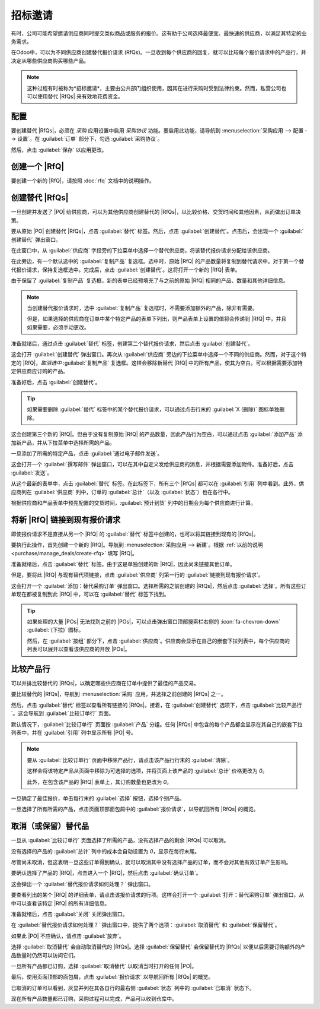 ================
招标邀请
================

.. _purchase/manage_deals/alternative-rfqs:

.. |PO| replace:: :abbr:`PO (采购订单)`
.. |POs| replace:: :abbr:`POs (采购订单)`
.. |RfQ| replace:: :abbr:`RfQ (报价请求)`
.. |RfQs| replace:: :abbr:`RfQs (报价请求)`

有时，公司可能希望邀请供应商同时提交类似商品或服务的报价。这有助于公司选择最便宜、最快速的供应商，以满足其特定的业务需求。

在Odoo中，可以为不同供应商创建替代报价请求 (RfQs)。一旦收到每个供应商的回复，就可以比较每个报价请求中的产品行，并决定从哪些供应商购买哪些产品。

.. note::
   这种过程有时被称为*招标邀请*，主要由公共部门组织使用，因其在进行采购时受到法律约束。然而，私营公司也可以使用替代 |RfQs| 来有效地花费资金。

配置
=============

要创建替代 |RfQs|，必须在 *采购* 应用设置中启用 *采购协议* 功能。要启用此功能，请导航到 :menuselection:`采购应用 --> 配置 --> 设置`。在 :guilabel:`订单` 部分下，勾选 :guilabel:`采购协议`。

然后，点击 :guilabel:`保存` 以应用更改。

.. image:: calls_for_tenders/calls-for-tenders-enabled-setting.png
   :align: center
   :alt: 在采购应用设置中启用采购协议。

.. _purchase/manage_deals/create-rfq:

创建一个 |RfQ|
===============

要创建一个新的 |RfQ|，请按照 :doc:`rfq` 文档中的说明操作。

.. seealso::
   `Odoo 教程：采购基础和您的第一个报价请求 <https://www.youtube.com/watch?v=o_uI718P1Dc>`_

.. _purchase/manage_deals/create-alternatives:

创建替代 |RfQs|
=========================

一旦创建并发送了 |PO| 给供应商，可以为其他供应商创建替代的 |RfQs|，以比较价格、交货时间和其他因素，从而做出订单决策。

要从原始 |PO| 创建替代 |RfQs|，点击 :guilabel:`替代` 标签。然后，点击 :guilabel:`创建替代`。点击后，会出现一个 :guilabel:`创建替代` 弹出窗口。

.. image:: calls_for_tenders/calls-for-tenders-create-alternative.png
   :align: center
   :alt: 创建替代报价请求的弹出窗口。

在此窗口中，从 :guilabel:`供应商` 字段旁的下拉菜单中选择一个替代供应商，将该替代报价请求分配给该供应商。

在此旁边，有一个默认选中的 :guilabel:`复制产品` 复选框。选中时，原始 |RfQ| 的产品数量将复制到替代请求中。对于第一个替代报价请求，保持复选框选中。完成后，点击 :guilabel:`创建替代`。这将打开一个新的 |RfQ| 表单。

由于保留了 :guilabel:`复制产品` 复选框，新的表单已经预填充了与之前的原始 |RfQ| 相同的产品、数量和其他详细信息。

.. note::
   当创建替代报价请求时，选中 :guilabel:`复制产品` 复选框时，不需要添加额外的产品，除非有需要。

   但是，如果选择的供应商在订单中某个特定产品的表单下列出，则产品表单上设置的值将会传递到 |RfQ| 中，并且如果需要，必须手动更改。

准备就绪后，通过点击 :guilabel:`替代` 标签，创建第二个替代报价请求，然后点击 :guilabel:`创建替代`。

这会打开 :guilabel:`创建替代` 弹出窗口。再次从 :guilabel:`供应商` 旁边的下拉菜单中选择一个不同的供应商。然而，对于这个特定的 |RfQ|，*取消选中* :guilabel:`复制产品` 复选框。这样会移除新替代 |RfQ| 中的所有产品，使其为空白。可以根据需要添加特定供应商应订购的产品。

准备好后，点击 :guilabel:`创建替代`。

.. tip::
   如果需要删除 :guilabel:`替代` 标签中的某个替代报价请求，可以通过点击行末的 :guilabel:`X (删除)` 图标单独删除。

这会创建第三个新的 |RfQ|。但由于没有复制原始 |RfQ| 的产品数量，因此产品行为空白，可以通过点击 :guilabel:`添加产品` 添加新产品，并从下拉菜单中选择所需的产品。

一旦添加了所需的特定产品，点击 :guilabel:`通过电子邮件发送`。

.. image:: calls_for_tenders/calls-for-tenders-blank-quotation.png
   :align: center
   :alt: 空白的替代报价请求，面包屑中显示替代项。

这会打开一个 :guilabel:`撰写邮件` 弹出窗口，可以在其中自定义发给供应商的消息，并根据需要添加附件。准备好后，点击 :guilabel:`发送`。

从这个最新的表单中，点击 :guilabel:`替代` 标签。在此标签下，所有三个 |RfQs| 都可以在 :guilabel:`引用` 列中看到。此外，供应商列在 :guilabel:`供应商` 列中，订单的 :guilabel:`总计`（以及 :guilabel:`状态`）也在各行中。

根据供应商和产品表单中预先配置的交货时间，:guilabel:`预计到货` 列中的日期会为每个供应商进行计算。

.. _purchase/manage_deals/link-rfq:

将新 |RfQ| 链接到现有报价请求
=====================================

即使报价请求不是直接从另一个 |RfQ| 的 :guilabel:`替代` 标签中创建的，也可以将其链接到现有的 |RfQs|。

要执行此操作，首先创建一个新的 |RfQ|。导航到 :menuselection:`采购应用 --> 新建`。根据 :ref:`以前的说明 <purchase/manage_deals/create-rfq>` 填写 |RfQ|。

准备就绪后，点击 :guilabel:`替代` 标签。由于这是单独创建的新 |RfQ|，因此尚未链接其他订单。

但是，要将此 |RfQ| 与现有替代项链接，点击 :guilabel:`供应商` 列第一行的 :guilabel:`链接到现有报价请求`。

.. image:: calls_for_tenders/calls-for-tenders-link-rfq-popup.png
   :align: center
   :alt: 将新报价请求链接到现有报价请求的弹出窗口。

这会打开一个 :guilabel:`添加：替代采购订单` 弹出窗口。选择所需的之前创建的 |RfQs|，然后点击 :guilabel:`选择`。所有这些订单现在都被复制到此 |RfQ| 中，可以在 :guilabel:`替代` 标签下找到。

.. tip::
   如果处理的大量 |POs| 无法找到之前的 |POs|，可以点击弹出窗口顶部搜索栏右侧的 :icon:`fa-chevron-down` :guilabel:`(下拉)` 图标。

   然后，在 :guilabel:`按组` 部分下，点击 :guilabel:`供应商`。供应商会显示在自己的嵌套下拉列表中，每个供应商的列表可以展开以查看该供应商的开放 |POs|。

.. _purchase/manage_deals/compare-product-lines:

比较产品行
=====================

可以并排比较替代的 |RfQs|，以确定哪些供应商在订单中提供了最佳的产品交易。

要比较替代的 |RfQs|，导航到 :menuselection:`采购` 应用，并选择之前创建的 |RfQs| 之一。

然后，点击 :guilabel:`替代` 标签以查看所有链接的 |RfQs|。接着，在 :guilabel:`创建替代` 选项下，点击 :guilabel:`比较产品行`。这会导航到 :guilabel:`比较订单行` 页面。

.. image:: calls_for_tenders/calls-for-tenders-compare-products.png
   :align: center
   :alt: 比较替代报价请求的产品行页面。

默认情况下，:guilabel:`比较订单行` 页面按 :guilabel:`产品` 分组。任何 |RfQs| 中包含的每个产品都会显示在其自己的嵌套下拉列表中，并在 :guilabel:`引用` 列中显示所有 |PO| 号。

.. note::
   要从 :guilabel:`比较订单行` 页面中移除产品行，请点击该产品行行末的 :guilabel:`清除`。

   这样会将该特定产品从页面中移除为可选择的选项，并将页面上该产品的 :guilabel:`总计` 价格更改为 `0`。

   此外，在包含该产品的 |RfQ| 表单上，其订购数量也更改为 `0`。

一旦确定了最佳报价，单击每行末的 :guilabel:`选择` 按钮，选择个别产品。

一旦选择了所有所需的产品，点击页面顶部面包屑中的 :guilabel:`报价请求`，以导航回所有 |RfQs| 的概览。

.. _purchase/manage_deals/cancel-keep-alternatives:

取消（或保留）替代品
=============================

一旦从 :guilabel:`比较订单行` 页面选择了所需的产品，没有选择产品的剩余 |RfQs| 可以取消。

没有选择的产品的 :guilabel:`总计` 列中的成本会自动设置为 `0`，显示在每行末尾。

尽管尚未取消，但这表明一旦这些订单得到确认，就可以取消其中没有选择产品的订单，而不会对其他有效订单产生影响。

.. image:: calls_for_tenders/calls-for-tenders-zero-total.png
   :align: center
   :alt: 在采购应用概览中取消的报价请求。

要确认选择了产品的 |RfQ|，点击进入一个 |RfQ|，然后点击 :guilabel:`确认订单`。

这会弹出一个 :guilabel:`替代报价请求如何处理？` 弹出窗口。

要查看列出的某个 |RfQ| 的详细表单，请点击该报价请求的行项。这样会打开一个 :guilabel:`打开：替代采购订单` 弹出窗口，从中可以查看该特定 |RfQ| 的所有详细信息。

准备就绪后，点击 :guilabel:`关闭` 关闭弹出窗口。

在 :guilabel:`替代报价请求如何处理？` 弹出窗口中，提供了两个选项：:guilabel:`取消替代` 和 :guilabel:`保留替代`。

如果此 |PO| 不应确认，请点击 :guilabel:`放弃`。

选择 :guilabel:`取消替代` 会自动取消替代的 |RfQs|。选择 :guilabel:`保留替代` 会保留替代的 |RfQs| 以便以后需要订购额外的产品数量时仍然可以访问它们。

一旦所有产品都已订购，选择 :guilabel:`取消替代` 以取消当时打开的任何 |PO|。

.. image:: calls_for_tenders/calls-for-tenders-keep-or-cancel.png
   :align: center
   :alt: 替代报价请求的保留或取消弹出窗口。

最后，使用页面顶部的面包屑，点击 :guilabel:`报价请求` 以导航回所有 |RfQs| 的概览。

已取消的订单可以看到，灰显并列在其各自行的最右侧 :guilabel:`状态` 列中的 :guilabel:`已取消` 状态下。

现在所有产品数量都已订购，采购过程可以完成，产品可以收到仓库中。

.. seealso::
   :doc:`blanket_orders`

